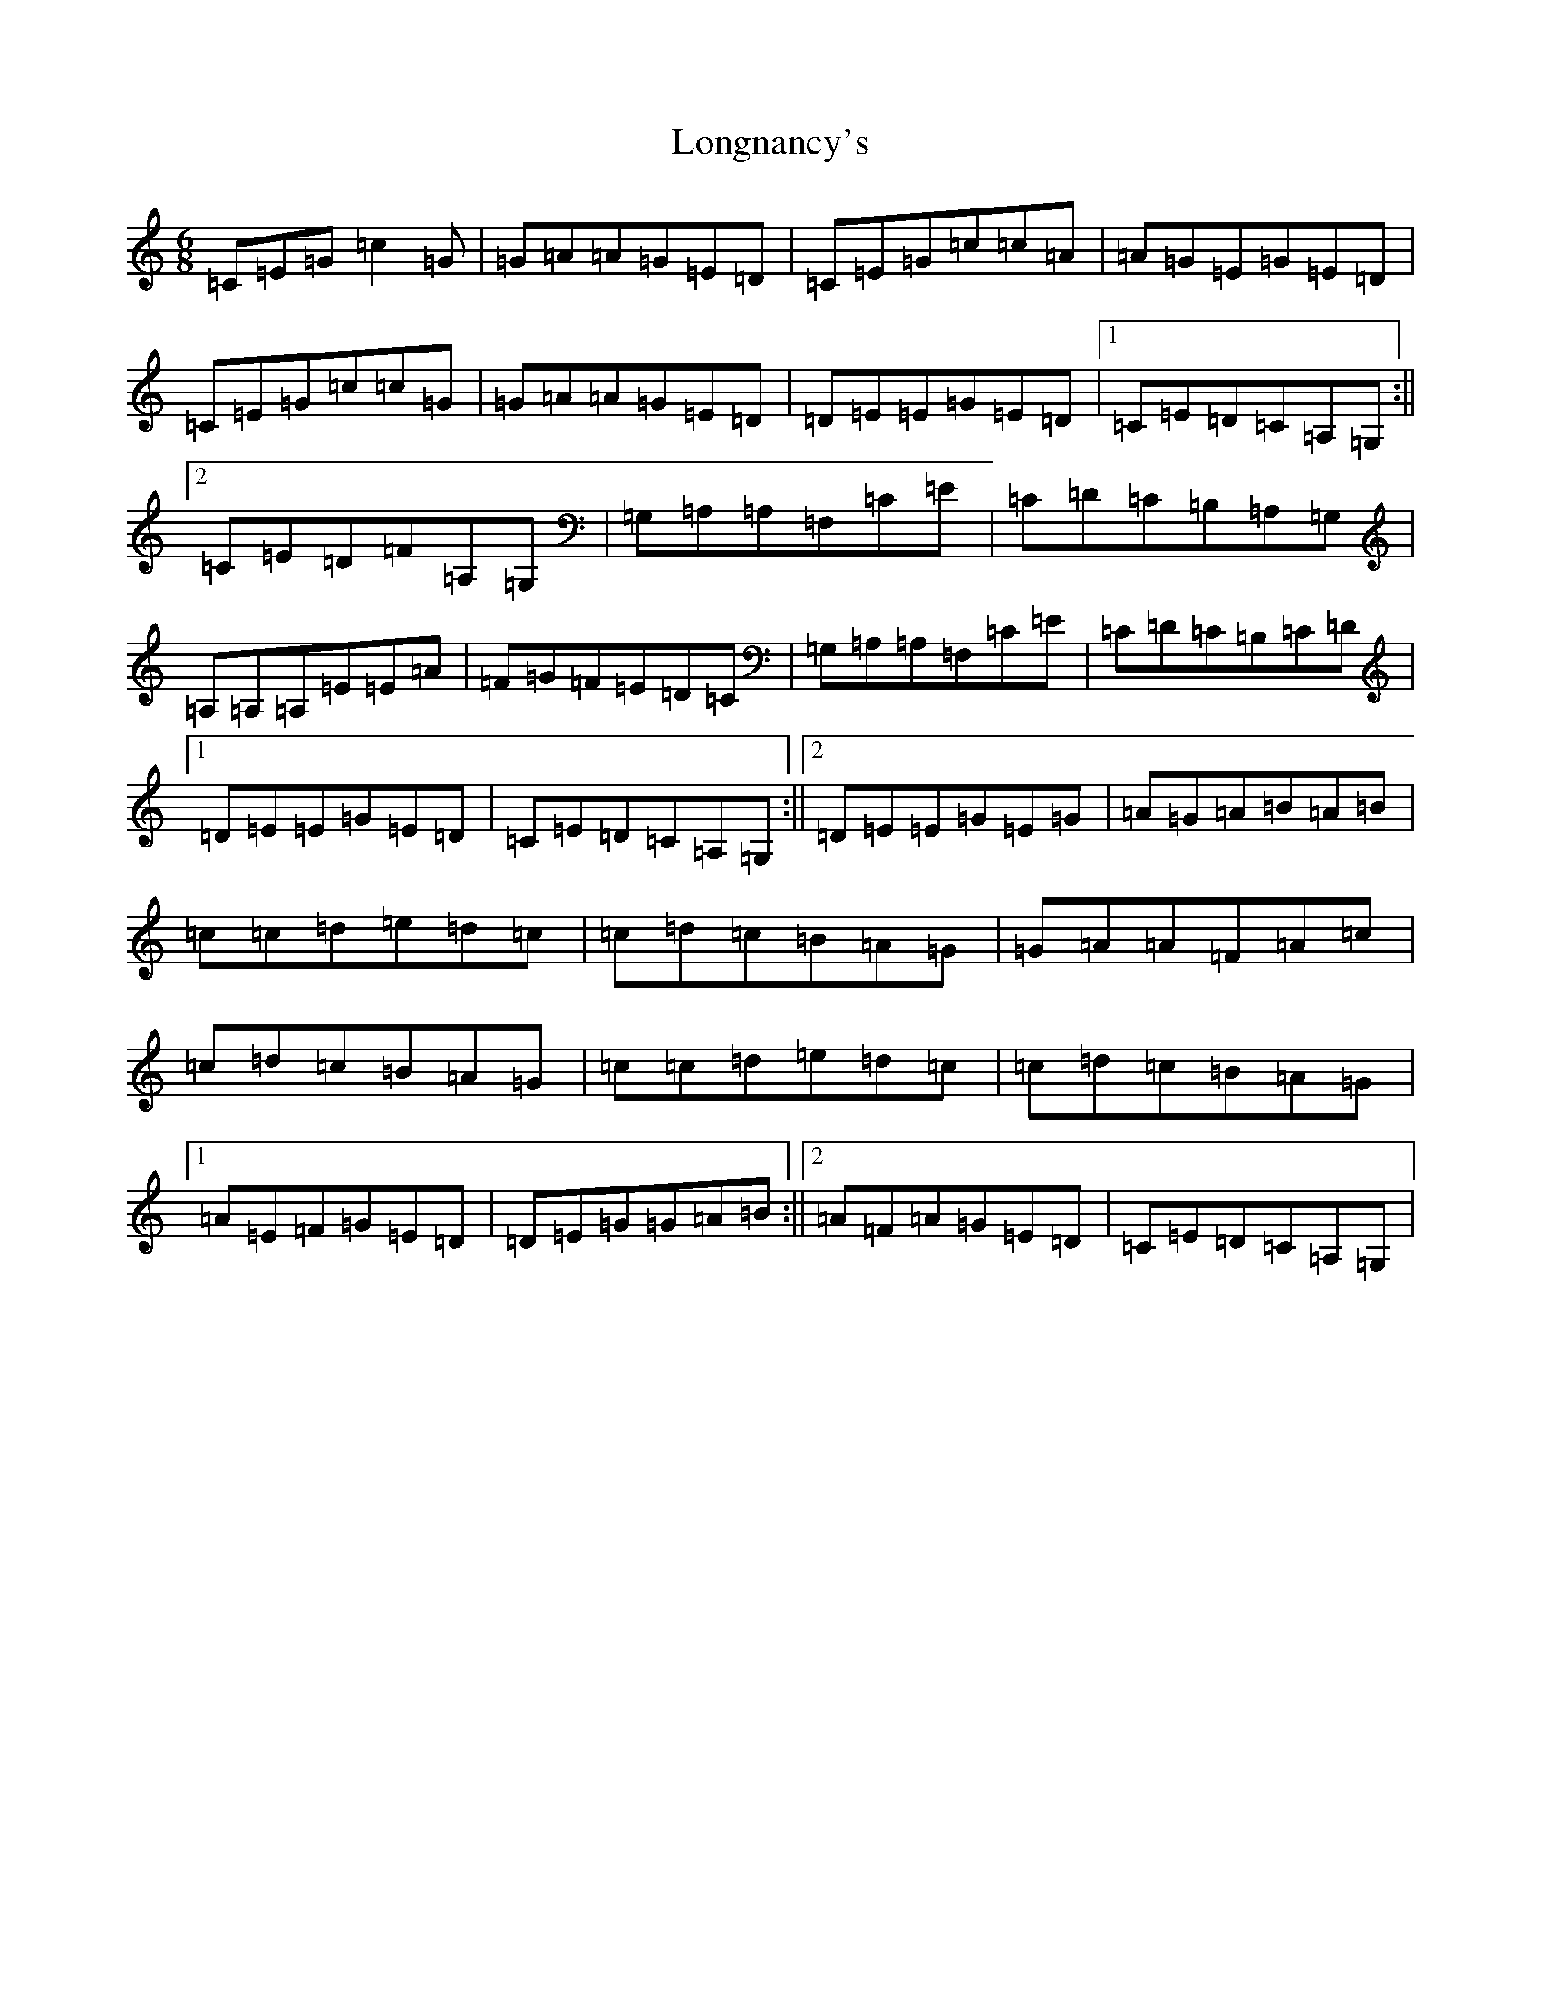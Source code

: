 X: 12743
T: Longnancy's
S: https://thesession.org/tunes/5702#setting5702
R: jig
M:6/8
L:1/8
K: C Major
=C=E=G=c2=G|=G=A=A=G=E=D|=C=E=G=c=c=A|=A=G=E=G=E=D|=C=E=G=c=c=G|=G=A=A=G=E=D|=D=E=E=G=E=D|1=C=E=D=C=A,=G,:||2=C=E=D=F=A,=G,|=G,=A,=A,=F,=C=E|=C=D=C=B,=A,=G,|=A,=A,=A,=E=E=A|=F=G=F=E=D=C|=G,=A,=A,=F,=C=E|=C=D=C=B,=C=D|1=D=E=E=G=E=D|=C=E=D=C=A,=G,:||2=D=E=E=G=E=G|=A=G=A=B=A=B|=c=c=d=e=d=c|=c=d=c=B=A=G|=G=A=A=F=A=c|=c=d=c=B=A=G|=c=c=d=e=d=c|=c=d=c=B=A=G|1=A=E=F=G=E=D|=D=E=G=G=A=B:||2=A=F=A=G=E=D|=C=E=D=C=A,=G,|